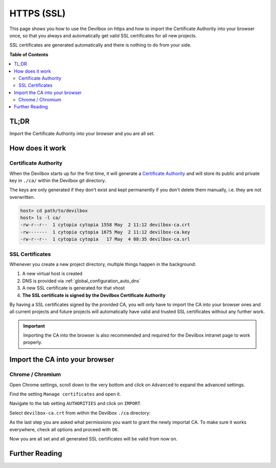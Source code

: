 .. _configuration_https_ssl:

***********
HTTPS (SSL)
***********

This page shows you how to use the Devilbox on https and how to import the Certificate Authority
into your browser once, so that you always and automatically get valid SSL certificates for all new
projects.

SSL certificates are generated automatically and there is nothing to do from your side.

.. image:: /_static/img/global-configuration/https-ssl-address-bar.png

**Table of Contents**

.. contents:: :local:


TL;DR
=====

Import the Certificate Authority into your browser and you are all set.


How does it work
================

Certificate Authority
---------------------

When the Devilbox starts up for the first time, it will generate a
`Certificate Authority <https://en.wikipedia.org/wiki/Certificate_authority>`_ and will store its
public and private key in ``./ca/`` within the Devilbox git directory.

The keys are only generated if they don't exist and kept permanently if you don't delete them
manually, i.e. they are not overwritten.

.. code-block:: bash

    host> cd path/to/devilbox
    host> ls -l ca/
    -rw-r--r--  1 cytopia cytopia 1558 May  2 11:12 devilbox-ca.crt
    -rw-------  1 cytopia cytopia 1675 May  2 11:12 devilbox-ca.key
    -rw-r--r--  1 cytopia cytopia   17 May  4 08:35 devilbox-ca.srl


SSL Certificates
----------------

Whenever you create a new project directory, multiple things happen in the background:

1. A new virtual host is created
2. DNS is provided via :ref:`global_configuration_auto_dns`
3. A new SSL certificate is generated for that vhost
4. **The SSL certificate is signed by the Devilbox Certificate Authority**

By having a SSL certificates signed by the provided CA, you will only have to import the CA
into your browser ones and all current projects and future projects will automatically have
valid and trusted SSL certificates without any further work.

.. important::
    Importing the CA into the browser is also recommended and required for the Devilbox
    intranet page to work properly.


Import the CA into your browser
===============================

Chrome / Chromium
-----------------

Open Chrome settings, scroll down to the very bottom and click on ``Advanced`` to expand the
advanced settings.

.. image:: /_static/img/global-configuration/https-ssl-01-settings.png

Find the setting ``Manage certificates`` and open it.

.. image:: /_static/img/global-configuration/https-ssl-02-advanced-settings.png

Navigate to the tab setting ``AUTHORITIES`` and click on ``IMPORT``.

.. image:: /_static/img/global-configuration/https-ssl-03-authorities.png

Select ``devilbox-ca.crt`` from within the Devilbox ``./ca`` directory:

.. image:: /_static/img/global-configuration/https-ssl-04-import.png

As the last step you are asked what permissions you want to grant the newly importat CA.
To make sure it works everywhere, check all options and proceed with ``OK``.

.. image:: /_static/img/global-configuration/https-ssl-05-set-trust.png

Now you are all set and all generated SSL certificates will be valid from now on.

.. image:: /_static/img/global-configuration/https-ssl-address-bar.png



Further Reading
===============

.. seealso:: ``.env`` variable: :ref:`env_devilbox_ui_ssl_cn`
